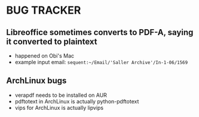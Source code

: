 * BUG TRACKER

** Libreoffice sometimes converts to PDF-A, saying it converted to plaintext

+ happened on Obi's Mac
+ example input email:
 =sequent:~/Email/'Saller Archive'/In-1-06/1569=

** ArchLinux bugs

+ verapdf needs to be installed on AUR
+ pdftotext in ArchLinux is actually python-pdftotext
+ vips for ArchLinux is actually lipvips

